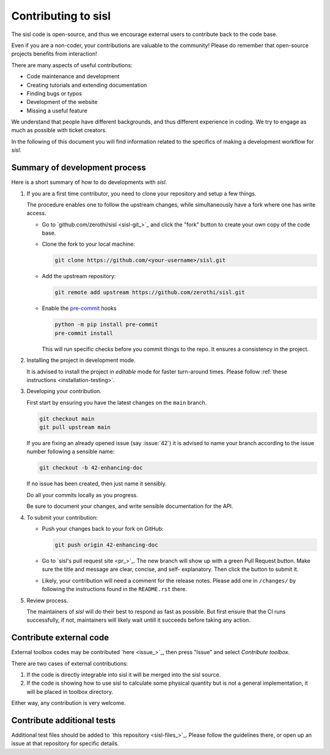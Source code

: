 
.. _devindex:

Contributing to sisl
====================

The sisl code is open-source, and thus we encourage external users to contribute
back to the code base.

Even if you are a non-coder, your contributions are valuable to the community!
Please do remember that open-source projects benefits from interaction!

There are many aspects of useful contributions:

- Code maintenance and development
- Creating tutorials and extending documentation
- Finding bugs or typos
- Development of the website
- Missing a useful feature

We understand that people have different backgrounds, and thus different
experience in coding. We try to engage as much as possible with ticket creators.

In the following of this document you will find information related to the specifics
of making a development workflow for `sisl`.



Summary of development process
------------------------------


Here is a short summary of how to do developments with `sisl`.


1. If you are a first time contributor, you need to clone your repository
   and setup a few things.

   The procedure enables one to follow the upstream changes, while simultaneously
   have a fork where one has write access.

   * Go to `github.com/zerothi/sisl <sisl-git_>`_ and click the "fork" button to
     create your own copy of the code base.

   * Clone the fork to your local machine:

     .. code:: bash

        git clone https://github.com/<your-username>/sisl.git

   * Add the upstream repository:

     .. code:: bash

        git remote add upstream https://github.com/zerothi/sisl.git

   * Enable the `pre-commit <https://pre-commit.com>`_ hooks

     .. code:: bash

        python -m pip install pre-commit
        pre-commit install

     This will run specific checks before you commit things to the repo.
     It ensures a consistency in the project.

2. Installing the project in development mode.

   It is advised to install the project in *editable* mode for faster
   turn-around times.
   Please follow :ref:`these instructions <installation-testing>`.

3. Developing your contribution.

   First start by ensuring you have the latest changes on the ``main``
   branch.

   .. code:: bash

      git checkout main
      git pull upstream main

   If you are fixing an already opened issue (say :issue:`42`) it is advised
   to name your branch according to the issue number following a sensible name:

   .. code:: bash

      git checkout -b 42-enhancing-doc

   If no issue has been created, then just name it sensibly.

   Do all your commits locally as you progress.

   Be sure to document your changes, and write sensible documentation
   for the API.

4. To submit your contribution:

   * Push your changes back to your fork on GitHub:

     .. code:: bash

        git push origin 42-enhancing-doc

   * Go to `sisl's pull request site <pr_>`_.
     The new branch will show up with a green Pull Request
     button. Make sure the title and message are clear, concise, and self-
     explanatory. Then click the button to submit it.

   * Likely, your contribution will need a comment for the release notes.
     Please add one in ``/changes/`` by following the instructions found in
     the ``README.rst`` there.

5. Review process.

   The maintainers of `sisl` will do their best to respond as fast as possible.
   But first ensure that the CI runs successfully, if not, maintainers will likely
   wait untill it succeeds before taking any action.


Contribute external code
------------------------

External toolbox codes may be contributed `here <issue_>`_, then press
"Issue" and select *Contribute toolbox*.

There are two cases of external contributions:

1. If the code is directly integrable into sisl it will be merged into the sisl source.

2. If the code is showing how to use sisl to calculate some physical quantity but is not a general
   implementation, it will be placed in toolbox directory.

Either way, any contribution is very welcome.



Contribute additional tests
---------------------------

Additional test files should be added to `this repository <sisl-files_>`_.
Please follow the guidelines there, or open up an issue at that repository
for specific details.
